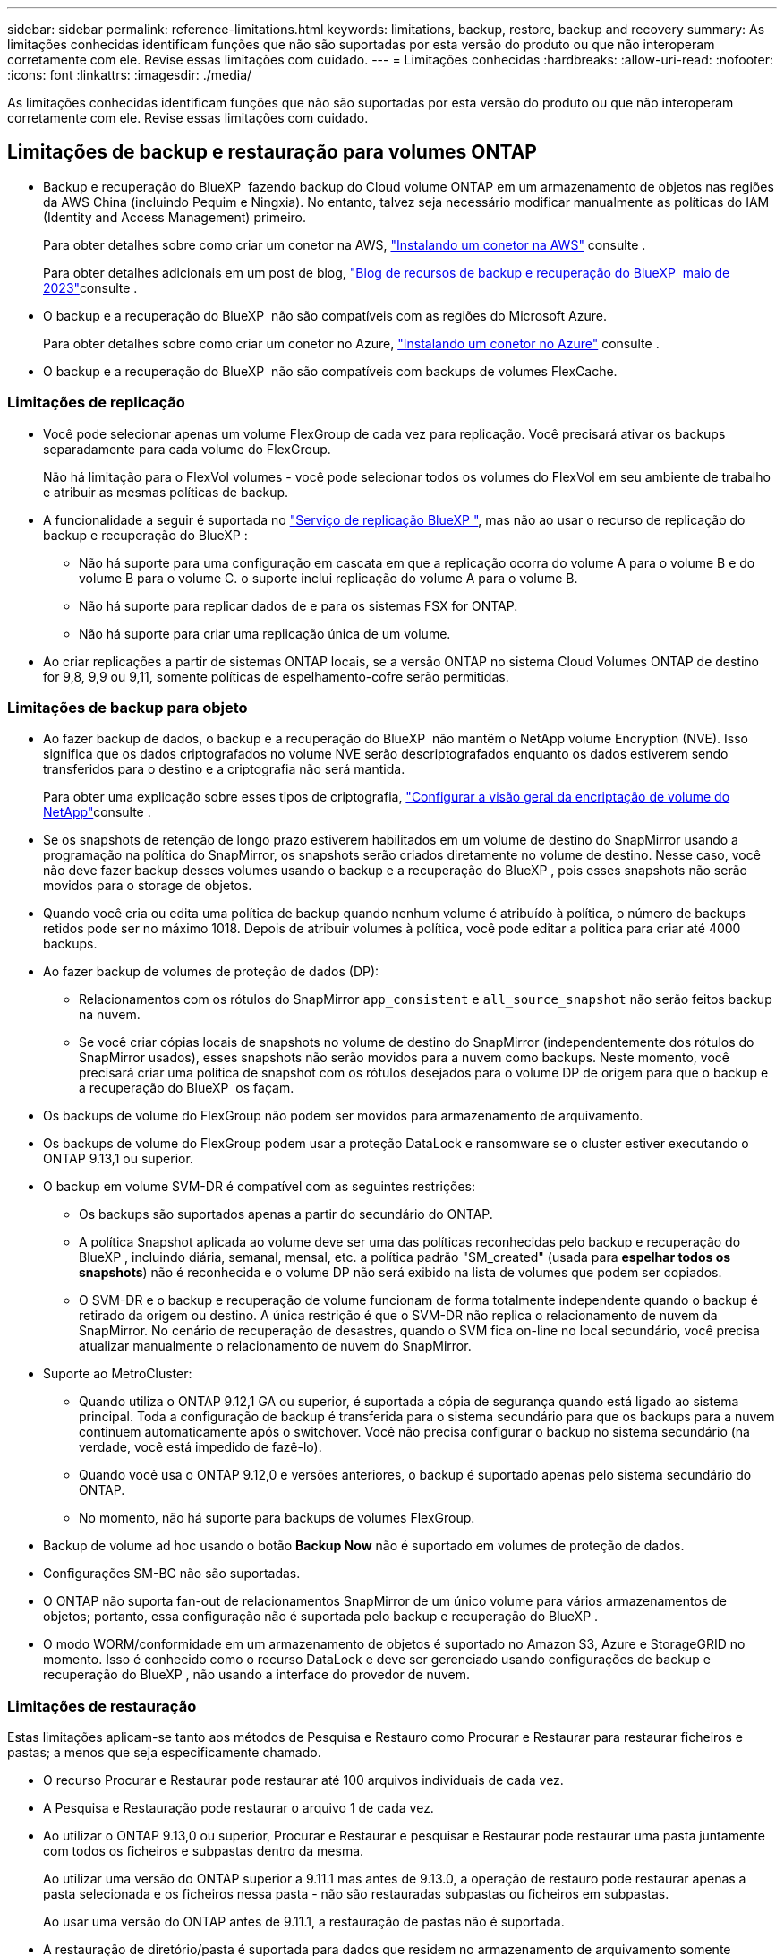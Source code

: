 ---
sidebar: sidebar 
permalink: reference-limitations.html 
keywords: limitations, backup, restore, backup and recovery 
summary: As limitações conhecidas identificam funções que não são suportadas por esta versão do produto ou que não interoperam corretamente com ele. Revise essas limitações com cuidado. 
---
= Limitações conhecidas
:hardbreaks:
:allow-uri-read: 
:nofooter: 
:icons: font
:linkattrs: 
:imagesdir: ./media/


[role="lead"]
As limitações conhecidas identificam funções que não são suportadas por esta versão do produto ou que não interoperam corretamente com ele. Revise essas limitações com cuidado.



== Limitações de backup e restauração para volumes ONTAP

* Backup e recuperação do BlueXP  fazendo backup do Cloud volume ONTAP em um armazenamento de objetos nas regiões da AWS China (incluindo Pequim e Ningxia). No entanto, talvez seja necessário modificar manualmente as políticas do IAM (Identity and Access Management) primeiro.
+
Para obter detalhes sobre como criar um conetor na AWS, https://docs.netapp.com/us-en/bluexp-setup-admin/task-install-connector-aws-bluexp.html["Instalando um conetor na AWS"^] consulte .

+
Para obter detalhes adicionais em um post de blog, https://community.netapp.com/t5/Tech-ONTAP-Blogs/BlueXP-Backup-and-Recovery-Feature-Blog-May-23-Updates/ba-p/444052["Blog de recursos de backup e recuperação do BlueXP  maio de 2023"^]consulte .

* O backup e a recuperação do BlueXP  não são compatíveis com as regiões do Microsoft Azure.
+
Para obter detalhes sobre como criar um conetor no Azure, https://docs.netapp.com/us-en/bluexp-setup-admin/task-install-connector-azure-bluexp.html["Instalando um conetor no Azure"^] consulte .

* O backup e a recuperação do BlueXP  não são compatíveis com backups de volumes FlexCache.




=== Limitações de replicação

* Você pode selecionar apenas um volume FlexGroup de cada vez para replicação. Você precisará ativar os backups separadamente para cada volume do FlexGroup.
+
Não há limitação para o FlexVol volumes - você pode selecionar todos os volumes do FlexVol em seu ambiente de trabalho e atribuir as mesmas políticas de backup.

* A funcionalidade a seguir é suportada no https://docs.netapp.com/us-en/bluexp-replication/index.html["Serviço de replicação BlueXP "], mas não ao usar o recurso de replicação do backup e recuperação do BlueXP :
+
** Não há suporte para uma configuração em cascata em que a replicação ocorra do volume A para o volume B e do volume B para o volume C. o suporte inclui replicação do volume A para o volume B.
** Não há suporte para replicar dados de e para os sistemas FSX for ONTAP.
** Não há suporte para criar uma replicação única de um volume.


* Ao criar replicações a partir de sistemas ONTAP locais, se a versão ONTAP no sistema Cloud Volumes ONTAP de destino for 9,8, 9,9 ou 9,11, somente políticas de espelhamento-cofre serão permitidas.




=== Limitações de backup para objeto

* Ao fazer backup de dados, o backup e a recuperação do BlueXP  não mantêm o NetApp volume Encryption (NVE). Isso significa que os dados criptografados no volume NVE serão descriptografados enquanto os dados estiverem sendo transferidos para o destino e a criptografia não será mantida.
+
Para obter uma explicação sobre esses tipos de criptografia, https://docs.netapp.com/us-en/ontap/encryption-at-rest/configure-netapp-volume-encryption-concept.html["Configurar a visão geral da encriptação de volume do NetApp"^]consulte .



* Se os snapshots de retenção de longo prazo estiverem habilitados em um volume de destino do SnapMirror usando a programação na política do SnapMirror, os snapshots serão criados diretamente no volume de destino. Nesse caso, você não deve fazer backup desses volumes usando o backup e a recuperação do BlueXP , pois esses snapshots não serão movidos para o storage de objetos.
* Quando você cria ou edita uma política de backup quando nenhum volume é atribuído à política, o número de backups retidos pode ser no máximo 1018. Depois de atribuir volumes à política, você pode editar a política para criar até 4000 backups.
* Ao fazer backup de volumes de proteção de dados (DP):
+
** Relacionamentos com os rótulos do SnapMirror `app_consistent` e `all_source_snapshot` não serão feitos backup na nuvem.
** Se você criar cópias locais de snapshots no volume de destino do SnapMirror (independentemente dos rótulos do SnapMirror usados), esses snapshots não serão movidos para a nuvem como backups. Neste momento, você precisará criar uma política de snapshot com os rótulos desejados para o volume DP de origem para que o backup e a recuperação do BlueXP  os façam.


* Os backups de volume do FlexGroup não podem ser movidos para armazenamento de arquivamento.
* Os backups de volume do FlexGroup podem usar a proteção DataLock e ransomware se o cluster estiver executando o ONTAP 9.13,1 ou superior.
* O backup em volume SVM-DR é compatível com as seguintes restrições:
+
** Os backups são suportados apenas a partir do secundário do ONTAP.
** A política Snapshot aplicada ao volume deve ser uma das políticas reconhecidas pelo backup e recuperação do BlueXP , incluindo diária, semanal, mensal, etc. a política padrão "SM_created" (usada para *espelhar todos os snapshots*) não é reconhecida e o volume DP não será exibido na lista de volumes que podem ser copiados.
** O SVM-DR e o backup e recuperação de volume funcionam de forma totalmente independente quando o backup é retirado da origem ou destino. A única restrição é que o SVM-DR não replica o relacionamento de nuvem da SnapMirror. No cenário de recuperação de desastres, quando o SVM fica on-line no local secundário, você precisa atualizar manualmente o relacionamento de nuvem do SnapMirror.




* Suporte ao MetroCluster:
+
** Quando utiliza o ONTAP 9.12,1 GA ou superior, é suportada a cópia de segurança quando está ligado ao sistema principal. Toda a configuração de backup é transferida para o sistema secundário para que os backups para a nuvem continuem automaticamente após o switchover. Você não precisa configurar o backup no sistema secundário (na verdade, você está impedido de fazê-lo).
** Quando você usa o ONTAP 9.12,0 e versões anteriores, o backup é suportado apenas pelo sistema secundário do ONTAP.
** No momento, não há suporte para backups de volumes FlexGroup.


* Backup de volume ad hoc usando o botão *Backup Now* não é suportado em volumes de proteção de dados.
* Configurações SM-BC não são suportadas.
* O ONTAP não suporta fan-out de relacionamentos SnapMirror de um único volume para vários armazenamentos de objetos; portanto, essa configuração não é suportada pelo backup e recuperação do BlueXP .
* O modo WORM/conformidade em um armazenamento de objetos é suportado no Amazon S3, Azure e StorageGRID no momento. Isso é conhecido como o recurso DataLock e deve ser gerenciado usando configurações de backup e recuperação do BlueXP , não usando a interface do provedor de nuvem.




=== Limitações de restauração

Estas limitações aplicam-se tanto aos métodos de Pesquisa e Restauro como Procurar e Restaurar para restaurar ficheiros e pastas; a menos que seja especificamente chamado.

* O recurso Procurar e Restaurar pode restaurar até 100 arquivos individuais de cada vez.
* A Pesquisa e Restauração pode restaurar o arquivo 1 de cada vez.
* Ao utilizar o ONTAP 9.13,0 ou superior, Procurar e Restaurar e pesquisar e Restaurar pode restaurar uma pasta juntamente com todos os ficheiros e subpastas dentro da mesma.
+
Ao utilizar uma versão do ONTAP superior a 9.11.1 mas antes de 9.13.0, a operação de restauro pode restaurar apenas a pasta selecionada e os ficheiros nessa pasta - não são restauradas subpastas ou ficheiros em subpastas.

+
Ao usar uma versão do ONTAP antes de 9.11.1, a restauração de pastas não é suportada.

* A restauração de diretório/pasta é suportada para dados que residem no armazenamento de arquivamento somente quando o cluster está executando o ONTAP 9.13,1 e superior.
* A restauração de diretório/pasta é suportada para dados protegidos usando o DataLock somente quando o cluster estiver executando o ONTAP 9.13,1 e superior.
* Atualmente, a restauração de diretório/pasta não é suportada a partir de replicações e/ou instantâneos locais.
* A restauração do FlexGroup volumes para o FlexVol volumes ou do FlexVol volumes para o FlexGroup volumes não é compatível.
* O arquivo que está sendo restaurado deve estar usando o mesmo idioma que o idioma no volume de destino. Você receberá uma mensagem de erro se os idiomas não forem os mesmos.
* A prioridade de restauração _alta_ não é suportada ao restaurar dados do armazenamento de arquivamento do Azure para sistemas StorageGRID.
* Se você fizer o backup de um volume DP e decidir quebrar a relação do SnapMirror para esse volume, não será possível restaurar arquivos para esse volume, a menos que você também exclua a relação do SnapMirror ou inverta a direção do SnapMirror.
* Limitações de restauração rápida:
+
** A localização de destino tem de ser um sistema Cloud Volumes ONTAP que utilize o ONTAP 9.13,0 ou superior.
** Ele não é compatível com backups localizados em armazenamento arquivado.
** Os volumes do FlexGroup são suportados apenas se o sistema de origem a partir do qual o backup na nuvem foi criado estiver executando o ONTAP 9.12,1 ou superior.
** Os volumes do SnapLock são suportados apenas se o sistema de origem a partir do qual o backup na nuvem foi criado estiver executando o ONTAP 9.11,0 ou superior.



